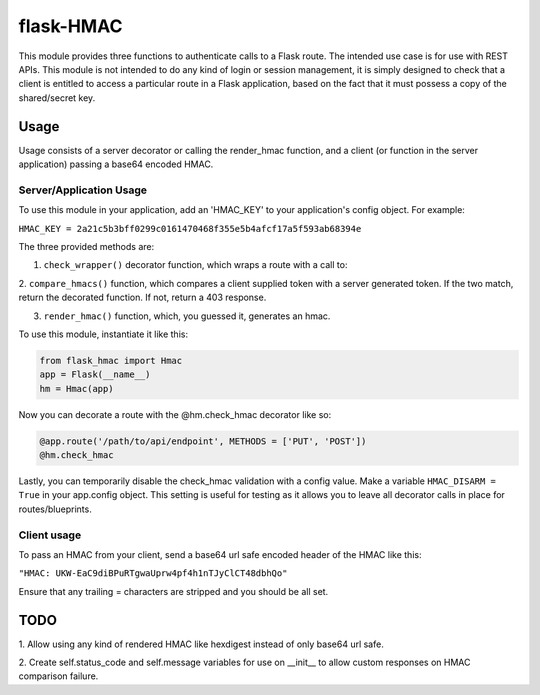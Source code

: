 flask-HMAC
----------

This module provides three functions to authenticate calls to a Flask route. The
intended use case is for use with REST APIs. This module is not intended to do
any kind of login or session management, it is simply designed to check that a
client is entitled to access a particular route in a Flask application, based on
the fact that it must possess a copy of the shared/secret key.

Usage
#####

Usage consists of a server decorator or calling the render_hmac function, and a
client (or function in the server application) passing a base64 encoded HMAC.

Server/Application Usage
========================

To use this module in your application, add an 'HMAC_KEY' to your application's
config object. For example:

``HMAC_KEY = 2a21c5b3bff0299c0161470468f355e5b4afcf17a5f593ab68394e``

The three provided methods are:

1. ``check_wrapper()`` decorator function, which wraps a route with a call to:

2. ``compare_hmacs()`` function, which compares a client supplied token with a
server generated token. If the two match, return the decorated function. If not,
return a 403 response.

3. ``render_hmac()`` function, which, you guessed it, generates an hmac.

To use this module, instantiate it like this:

.. code:: python

    from flask_hmac import Hmac
    app = Flask(__name__)
    hm = Hmac(app)

Now you can decorate a route with the @hm.check_hmac decorator like so:

.. code:: python

    @app.route('/path/to/api/endpoint', METHODS = ['PUT', 'POST'])
    @hm.check_hmac

Lastly, you can temporarily disable the check_hmac validation with a config
value. Make a variable ``HMAC_DISARM = True`` in your app.config object. This
setting is useful for testing as it allows you to leave all decorator calls in
place for routes/blueprints.

Client usage
============

To pass an HMAC from your client, send a base64 url safe encoded header of the
HMAC like this:

``"HMAC: UKW-EaC9diBPuRTgwaUprw4pf4h1nTJyClCT48dbhQo"``

Ensure that any trailing = characters are stripped and you should be all set.

TODO
####
1. Allow using any kind of rendered HMAC like hexdigest instead of only base64
url safe.

2. Create self.status_code and self.message variables for use on __init__ to
allow custom responses on HMAC comparison failure.
